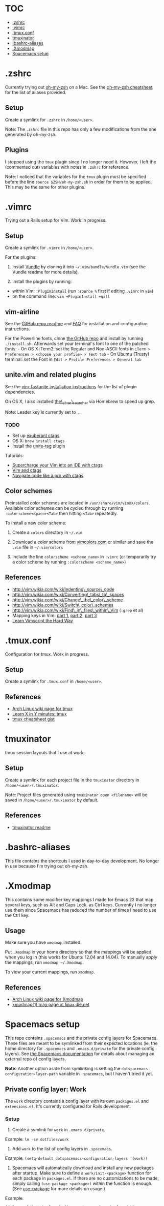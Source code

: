 * TOC
- [[#.zshrc][.zshrc]]
- [[#.vimrc][.vimrc]]
- [[#.tmux.conf][.tmux.conf]]
- [[#tmuxinator][tmuxinator]]
- [[#.bashrc-aliases][.bashrc-aliases]]
- [[#.Xmodmap][.Xmodmap]]
- [[#spacemacs-setup][Spacemacs setup]]

* .zshrc

Currently trying out
[[https://github.com/robbyrussell/oh-my-zsh][oh-my-zsh]] on a Mac. See
the
[[https://github.com/robbyrussell/oh-my-zsh/wiki/Cheatsheet][oh-my-zsh
cheatsheet]] for the list of aliases provided.

** Setup

Create a symlink for =.zshrc= in =/home/<user>=.

Note: The =.zshrc= file in this repo has only a few modifications from
the one generated by oh-my-zsh.

** Plugins

I stopped using the =tmux= plugin since I no longer need it. However, I
left the (commented out) variables with notes in =.zshrc= for reference.

Note: I noticed that the variables for the =tmux= plugin must be
specified before the line =source $ZSH/oh-my-zsh.sh= in order for them
to be applied. This may be the same for other plugins.

* .vimrc

Trying out a Rails setup for Vim. Work in progress.

** Setup

Create a symlink for =.vimrc= in =/home/<user>=.

For the plugins:

1. Install [[https://github.com/gmarik/Vundle.vim][Vundle]] by cloning
   it into =~/.vim/bundle/Vundle.vim= (see the Vundle readme for more
   details).

2. Install the plugins by running:

-  within Vim: =:PluginInstall= (run =:source %= first if editing
   =.vimrc= in =vim=)
-  on the command line: =vim +PluginInstall +qall=

** vim-airline

See the [[https://github.com/bling/vim-airline][GitHub repo readme]] and
[[https://github.com/bling/vim-airline/wiki/FAQ][FAQ]] for installation
and configuration instructions.

For the Powerline fonts, clone [[https://github.com/powerline/fonts][the
GitHub repo]] and install by running =./install.sh=. Afterwards set your
terminal's font to one of the patched fonts: - On OS X iTerm2: set the
Regular and Non-ASCII fonts in
=iTerm > Preferences > <choose your profile> > Text tab= - On Ubuntu
(Trusty) terminal: set the Font in
=Edit > Profile Preferences > General tab=

** unite.vim and related plugins

See the [[https://github.com/rstacruz/vim-fastunite][vim-fastunite
installation instructions]] for the list of plugin dependencies.

On OS X, I also installed
[[https://github.com/ggreer/the_silver_searcher][the\_silver\_searcher]]
via Homebrew to speed up grep.

Note: Leader key is currently set to =,=.

*** TODO

-  Set up [[http://ctags.sourceforge.net/][exuberant ctags]]
-  OS X: =brew install ctags=
-  Install the [[https://github.com/tsukkee/unite-tag][unite-tag]]
   plugin

Tutorials:

-  [[http://blog.sensible.io/2014/05/09/supercharge-your-vim-into-ide-with-ctags.html][Supercharge
   your Vim into an IDE with ctags]]
-  [[http://andrew.stwrt.ca/posts/vim-ctags/][Vim and ctags]]
-  [[http://ricostacruz.com/til/navigate-code-with-ctags.html][Navigate
   code like a pro with ctags]]

** Color schemes

Preinstalled color schemes are located in =/usr/share/vim/vimXX/colors=.
Available color schemes can be cycled through by running
=:colorscheme<space><Tab>= then hitting =<Tab>= repeatedly.

To install a new color scheme:

1. Create a =colors= directory in =~/.vim=

2. Download a color scheme from [[http://vimcolors.com/][vimcolors.com]]
   or similar and save the =.vim= file in =~/.vim/colors=

3. Include the line =colorscheme <scheme_name>= in =.vimrc= (or
   temporarily try a color scheme by running
   =:colorscheme <scheme_name>=)

** References

-  http://vim.wikia.com/wiki/Indenting\_source\_code
-  http://vim.wikia.com/wiki/Converting\_tabs\_to\_spaces
-  http://vim.wikia.com/wiki/Change\_the\_color\_scheme
-  http://vim.wikia.com/wiki/Switch\_color\_schemes
-  http://vim.wikia.com/wiki/Find\_in\_files\_within\_Vim (=:grep= et
   al)
-  Mapping keys in Vim:
   [[http://vim.wikia.com/wiki/Mapping_keys_in_Vim_-_Tutorial_%28Part_1%29][part
   1]],
   [[http://vim.wikia.com/wiki/Mapping_keys_in_Vim_-_Tutorial_%28Part_2%29][part
   2]],
   [[http://vim.wikia.com/wiki/Mapping_keys_in_Vim_-_Tutorial_%28Part_3%29][part
   3]]
-  [[http://learnvimscriptthehardway.stevelosh.com/][Learn Vimscript the
   Hard Way]]

* .tmux.conf

Configuration for tmux. Work in progress.

** Setup

Create a symlink for =.tmux.conf= in =/home/<user>=.

** References

-  [[https://wiki.archlinux.org/index.php/Tmux][Arch Linux wiki page for
   tmux]]
-  [[http://learnxinyminutes.com/docs/tmux/][Learn X in Y minutes:
   tmux]]
-  [[https://gist.github.com/MohamedAlaa/2961058][tmux cheatsheet gist]]

* tmuxinator

tmux session layouts that I use at work.

** Setup

Create a symlink for each project file in the =tmuxinator= directory in
=/home/<user>/.tmuxinator=.

Note: Project files generated using =tmuxinator open <filename>= will be
saved in =/home/<user>/.tmuxinator= by default.

** References

-  [[https://github.com/tmuxinator/tmuxinator][tmuxinator readme]]

* .bashrc-aliases

This file contains the shortcuts I used in day-to-day development. No
longer in use because I'm trying out oh-my-zsh.

* .Xmodmap

This contains some modifier key mappings I made for Emacs 23 that map
several keys, such as Alt and Caps Lock, as Ctrl keys. Currently I no
longer use them since Spacemacs has reduced the number of times I need
to use the Ctrl key.

** Usage

Make sure you have =xmodmap= installed.

Put =.Xmodmap= in your home directory so that the mappings will be
applied when you log in (this works for Ubuntu 12.04 and 14.04). To
manually apply the mappings, run =xmodmap ~/.Xmodmap=.

To view your current mappings, run =xmodmap=.

** References

-  [[https://wiki.archlinux.org/index.php/Xmodmap][Arch Linux wiki page
   for Xmodmap]]
-  [[http://linux.die.net/man/1/xmodmap][xmodmap(1) man page at
   linux.die.net]]

* Spacemacs setup

This repo contains =.spacemacs= and the private config layers for
Spacemacs. These files are meant to be symlinked from their expected
locations (ie, the home directory for =.spacemacs= and
=.emacs.d/private= for the private config layers). See
[[https://github.com/syl20bnr/spacemacs/blob/master/doc/DOCUMENTATION.md#managing-private-configuration-layers][the
Spacemacs documentation]] for details about managing an external repo of
config layers.

*Note:* Another option aside from symlinking is setting the
=dotspacemacs-configuration-layer-path= variable in =.spacemacs=, but I
haven't tried it yet.

** Private config layer: Work

The =work= directory contains a config layer with its own =packages.el=
and =extensions.el=. It's currently configured for Rails development.

*** Setup

1. Create a symlink for =work= in =.emacs.d/private=.

Example: =ln -sv dotfiles/work=

2. Add =work= to the list of config layers in =.spacemacs=.

Example: =(setq-default dotspacemacs-configuration-layers '(work))=

3. Spacemacs will automatically download and install any new packages
   after startup. Make sure to define a =work/init-<package>= function
   for each package in =packages.el=. If there are no customizations to
   be made, simply calling =(use-package <package>)= within the function
   is enough. (See
   [[https://github.com/jwiegley/use-package][use-package]] for more
   details on usage.)

Example:

=(defun work/init-haml-mode ()      (use-package haml-mode))=

** Org mode

I found out that
[[https://github.com/railwaycat/emacs-mac-port/][emacs-mac-port]], which
ports Emacs 24.5, contains the latest stable version of Org, which is
8.2.10 as of October 2014 according to the Org main page. However, it
still doesn't contain the =contrib= packages, so I'll leave the
instructions for manual installation here.

As for Spacemacs, the current version I've got installed (0.101.5,
commit 94d6b65) has spun out Org into its own layer, so I've added =org=
to the list of layers in =.spacemacs=.

*** Manual installation

The =org-8.2.10= directory is currently located in the =work= private
config layer. In the future it could be moved into its own private
config layer for modularity.

To install a new version of Org:

1. Download the latest stable release from
   [[http://orgmode.org/][Orgmode.org]] and unpack it into a private
   config layer.

2. Add the =org-x.x.xx/lisp= directory to the load path in =.spacemacs=:

Example:
=(add-to-list 'load-path "~/.emacs.d/private/work/org-8.2.10/lisp")=

*** Contribution packages

1. To load Org contributions, add the =org-x.x.xx/contrib/lisp=
   directory to the load path in =.spacemacs=:

Example:
=(add-to-list 'load-path "~/.emacs.d/private/work/org-8.2.10/contrib/lisp")=

2. Packages in =contrib= apparently aren't loaded by default; they have
   to be required in =.spacemacs=:

Example: =(require 'ox-s5)=

*** Checking the Org version

=M-x org-version= will display the version of Org, as well as the
installation path for more recent versions. See the
[[http://orgmode.org/worg/org-faq.html#orgheadline21][Org FAQ section on
mixed installations]] for possible errors related to manual
installation.

** .spacemacs

*** Setup

Create a symlink for =.spacemacs= in =/home/<user>=.

Note: For OS X, symlink =spacemacs-mac/.spacemacs=.

Example: =ln -sv dotfiles/.spacemacs=
